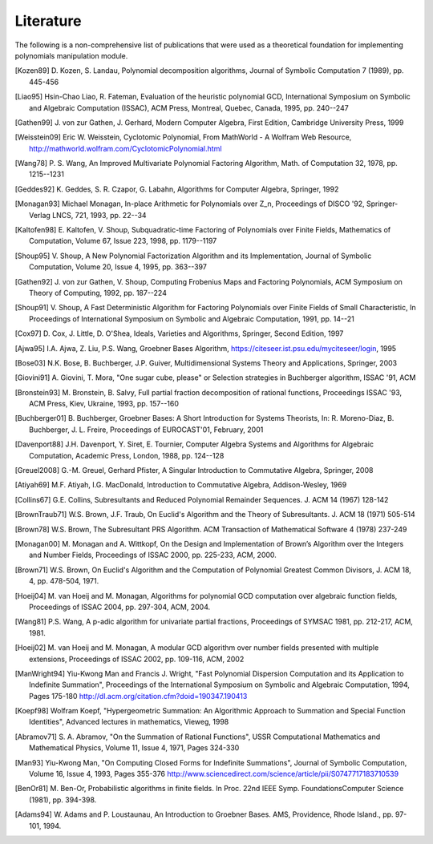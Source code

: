 .. _polys-literature:

==========
Literature
==========

The following is a non-comprehensive list of publications that were used as
a theoretical foundation for implementing polynomials manipulation module.

.. [Kozen89] D. Kozen, S. Landau, Polynomial decomposition algorithms,
    Journal of Symbolic Computation 7 (1989), pp. 445-456

.. [Liao95] Hsin-Chao Liao,  R. Fateman, Evaluation of the heuristic
    polynomial GCD, International Symposium on Symbolic and Algebraic
    Computation (ISSAC), ACM Press, Montreal, Quebec, Canada, 1995,
    pp. 240--247

.. [Gathen99] J. von zur Gathen, J. Gerhard, Modern Computer Algebra,
    First Edition, Cambridge University Press, 1999

.. [Weisstein09] Eric W. Weisstein, Cyclotomic Polynomial, From MathWorld - A
    Wolfram Web Resource, http://mathworld.wolfram.com/CyclotomicPolynomial.html

.. [Wang78] P. S. Wang, An Improved Multivariate Polynomial Factoring
    Algorithm, Math. of Computation 32, 1978, pp. 1215--1231

.. [Geddes92] K. Geddes, S. R. Czapor, G. Labahn, Algorithms for
    Computer Algebra, Springer, 1992

.. [Monagan93] Michael Monagan, In-place Arithmetic for Polynomials
    over Z_n, Proceedings of DISCO '92, Springer-Verlag LNCS, 721,
    1993, pp. 22--34

.. [Kaltofen98] E. Kaltofen, V. Shoup, Subquadratic-time Factoring of
    Polynomials over Finite Fields, Mathematics of Computation, Volume
    67, Issue 223, 1998, pp. 1179--1197

.. [Shoup95] V. Shoup, A New Polynomial Factorization Algorithm and
    its Implementation, Journal of Symbolic Computation, Volume 20,
    Issue 4, 1995, pp. 363--397

.. [Gathen92] J. von zur Gathen, V. Shoup, Computing Frobenius Maps
    and Factoring Polynomials, ACM Symposium on Theory of Computing,
    1992, pp. 187--224

.. [Shoup91] V. Shoup, A Fast Deterministic Algorithm for Factoring
    Polynomials over Finite Fields of Small Characteristic, In Proceedings
    of International Symposium on Symbolic and Algebraic Computation, 1991,
    pp. 14--21

.. [Cox97] D. Cox, J. Little, D. O'Shea, Ideals, Varieties and
    Algorithms, Springer, Second Edition, 1997

.. [Ajwa95] I.A. Ajwa, Z. Liu, P.S. Wang, Groebner Bases Algorithm,
    https://citeseer.ist.psu.edu/myciteseer/login, 1995

.. [Bose03] N.K. Bose, B. Buchberger, J.P. Guiver, Multidimensional
    Systems Theory and Applications, Springer, 2003

.. [Giovini91] A. Giovini, T. Mora, "One sugar cube, please" or
    Selection strategies in Buchberger algorithm, ISSAC '91, ACM

.. [Bronstein93] M. Bronstein, B. Salvy, Full partial fraction
    decomposition of rational functions, Proceedings ISSAC '93,
    ACM Press, Kiev, Ukraine, 1993, pp. 157--160

.. [Buchberger01] B. Buchberger, Groebner Bases: A Short Introduction for
    Systems Theorists,  In: R. Moreno-Diaz,  B. Buchberger,
    J. L. Freire, Proceedings of EUROCAST'01, February, 2001

.. [Davenport88] J.H. Davenport, Y. Siret, E. Tournier, Computer Algebra
    Systems and Algorithms for Algebraic Computation, Academic Press, London,
    1988, pp. 124--128

.. [Greuel2008] G.-M. Greuel, Gerhard Pfister, A Singular Introduction to
    Commutative Algebra, Springer, 2008

.. [Atiyah69] M.F. Atiyah, I.G. MacDonald, Introduction to Commutative Algebra,
    Addison-Wesley, 1969

.. [Collins67] G.E. Collins, Subresultants and Reduced Polynomial
   Remainder Sequences. J. ACM 14 (1967) 128-142

.. [BrownTraub71] W.S. Brown, J.F. Traub, On Euclid's Algorithm and
   the Theory of Subresultants. J. ACM 18 (1971) 505-514

.. [Brown78] W.S. Brown, The Subresultant PRS Algorithm.
   ACM Transaction of Mathematical Software 4 (1978) 237-249

.. [Monagan00] M. Monagan and A. Wittkopf, On the Design and Implementation
    of Brown’s Algorithm over the Integers and Number Fields, Proceedings of
    ISSAC 2000, pp. 225-233, ACM, 2000.

.. [Brown71] W.S. Brown, On Euclid's Algorithm and the Computation of
    Polynomial Greatest Common Divisors, J. ACM 18, 4, pp. 478-504, 1971.

.. [Hoeij04] M. van Hoeij and M. Monagan, Algorithms for polynomial GCD
    computation over algebraic function fields, Proceedings of ISSAC 2004,
    pp. 297-304, ACM, 2004.

.. [Wang81] P.S. Wang, A p-adic algorithm for univariate partial fractions,
    Proceedings of SYMSAC 1981, pp. 212-217, ACM, 1981.

.. [Hoeij02] M. van Hoeij and M. Monagan, A modular GCD algorithm over
    number fields presented with multiple extensions, Proceedings of ISSAC
    2002, pp. 109-116, ACM, 2002

.. [ManWright94] Yiu-Kwong Man and Francis J. Wright, "Fast Polynomial Dispersion
    Computation and its Application to Indefinite Summation",
    Proceedings of the International Symposium on Symbolic and
    Algebraic Computation, 1994, Pages 175-180
    http://dl.acm.org/citation.cfm?doid=190347.190413

.. [Koepf98] Wolfram Koepf, "Hypergeometric Summation: An Algorithmic Approach
    to Summation and Special Function Identities", Advanced lectures
    in mathematics, Vieweg, 1998

.. [Abramov71] S. A. Abramov, "On the Summation of Rational Functions",
    USSR Computational Mathematics and Mathematical Physics,
    Volume 11, Issue 4, 1971, Pages 324-330

.. [Man93] Yiu-Kwong Man, "On Computing Closed Forms for Indefinite Summations",
    Journal of Symbolic Computation, Volume 16, Issue 4, 1993, Pages 355-376
    http://www.sciencedirect.com/science/article/pii/S0747717183710539

.. [BenOr81] M. Ben-Or, Probabilistic algorithms in finite fields.  In
    Proc. 22nd IEEE Symp. FoundationsComputer Science (1981), pp. 394-398.

.. [Adams94] W. Adams and P. Loustaunau, An Introduction to Groebner Bases.
    AMS, Providence, Rhode Island., pp. 97-101, 1994.
